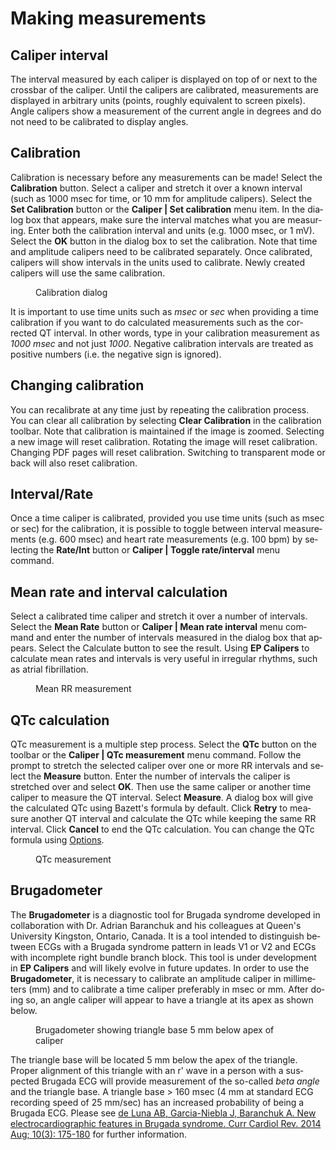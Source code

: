 #+AUTHOR:    David Mann
#+EMAIL:     mannd@epstudiossoftware.com
#+DATE:      
#+KEYWORDS:
#+LANGUAGE:  en
#+OPTIONS:   H:3 num:nil toc:nil \n:nil @:t ::t |:t ^:t -:t f:t *:t <:t
#+OPTIONS:   TeX:t LaTeX:t skip:nil d:nil todo:t pri:nil tags:not-in-toc
#+EXPORT_SELECT_TAGS: export
#+EXPORT_EXCLUDE_TAGS: noexport
#+HTML_HEAD: <meta name="description" content="Using calipers to make measurements" />
#+HTML_HEAD: <style media="screen" type="text/css"> img {max-width: 100%; height: auto;} </style>
* [[../../shrd/epcalipers-help-icon-64.png]] Making measurements
** Caliper interval
The interval measured by each caliper is displayed on top of or next to the crossbar of the caliper.  Until the calipers are calibrated, measurements are displayed in arbitrary units (points, roughly equivalent to screen pixels).  Angle calipers show a measurement of the current angle in degrees and do not need to be calibrated to display angles.
** Calibration
Calibration is necessary before any measurements can be made! Select the *Calibration* button.  Select a caliper and stretch it over a known interval (such as 1000 msec for time, or 10 mm for amplitude calipers).  Select the *Set Calibration* button or the *Caliper | Set calibration* menu item.  In the dialog box that appears, make sure the interval matches what you are measuring.  Enter both the calibration interval and units (e.g. 1000 msec,  or 1 mV).  Select the *OK* button in the dialog box to set the calibration.  Note that time and amplitude calipers need to be calibrated separately.  Once calibrated, calipers will show intervals in the units used to calibrate.  Newly created calipers will use the same calibration.
#+CAPTION: Calibration dialog
[[../../shrd/calibration_dialog.png]]

It is important to use time units such as /msec/ or /sec/ when providing a time calibration if you want to do calculated measurements such as the corrected QT interval.  In other words, type in your calibration measurement as /1000 msec/ and not just /1000/.  Negative calibration intervals are treated as positive numbers (i.e. the negative sign is ignored).
** Changing calibration
You can recalibrate at any time just by repeating the calibration process.  You can clear all calibration by selecting *Clear Calibration* in the calibration toolbar.  Note that calibration is maintained if the image is zoomed.  Selecting a new image will reset calibration.  Rotating the image will reset calibration.  Changing PDF pages will reset calibration.  Switching to transparent mode or back will also reset calibration.
** Interval/Rate
Once a time caliper is calibrated, provided you use time units (such as msec or sec) for the calibration, it is possible to toggle between interval measurements (e.g. 600 msec) and heart rate measurements (e.g. 100 bpm) by selecting the *Rate/Int* button or *Caliper | Toggle rate/interval* menu command.
** Mean rate and interval calculation
Select a calibrated time  caliper and stretch it over a number of intervals.  Select the *Mean Rate* button or *Caliper | Mean rate interval* menu command and enter the number of intervals measured in the dialog box that appears.  Select the Calculate button to see the result.  Using *EP Calipers* to calculate mean rates and intervals is very useful in irregular rhythms, such as atrial fibrillation.
#+CAPTION: Mean RR measurement
[[../../shrd/mean_rr.png]] 

** QTc calculation
QTc measurement is a multiple step process.  Select the *QTc* button on the toolbar or the *Caliper | QTc measurement* menu command.  Follow the prompt to stretch the selected caliper over one or more RR intervals and select the *Measure* button.  Enter the number of intervals the caliper is stretched over and select *OK*.  Then use the same caliper or another time caliper to measure the QT interval.  Select *Measure*.  A dialog box will give the calculated QTc using Bazett's formula by default.  Click *Retry* to measure another QT interval and calculate the QTc while keeping the same RR interval.  Click *Cancel* to end the QTc calculation.  You can change the QTc formula using [[./preferences.html][Options]].
#+CAPTION: QTc measurement
[[../../shrd/qtc_calculation.png]]

** Brugadometer
The *Brugadometer* is a diagnostic tool for Brugada syndrome developed in collaboration with Dr. Adrian Baranchuk and his colleagues at Queen's University Kingston, Ontario, Canada.  It is a tool intended to distinguish between ECGs with a Brugada syndrome pattern in leads V1 or V2 and ECGs with incomplete right bundle branch block.  This tool is under development in *EP Calipers* and will likely evolve in future updates.  In order to use the *Brugadometer*, it is necessary to calibrate an amplitude caliper in millimeters (mm) and to calibrate a time caliper preferably in msec or mm.  After doing so, an angle caliper will appear to have a triangle at its apex as shown below.
#+CAPTION: Brugadometer showing triangle base 5 mm below apex of caliper
[[../../shrd/brugadometer.png]]

The triangle base will be located 5 mm below the apex of the triangle.  Proper alignment of this triangle with an r' wave in a person with a suspected Brugada ECG will provide measurement of the so-called /beta angle/ and the triangle base.  A triangle base > 160 msec (4 mm at standard ECG recording speed of 25 mm/sec) has an increased probability of being a Brugada ECG.   Please see [[https://www.ncbi.nlm.nih.gov/pmc/articles/PMC4040869/][de Luna AB, Garcia-Niebla J, Baranchuk A.  New electrocardiographic features in Brugada syndrome. Curr Cardiol Rev. 2014 Aug; 10(3): 175-180]] for further information.
